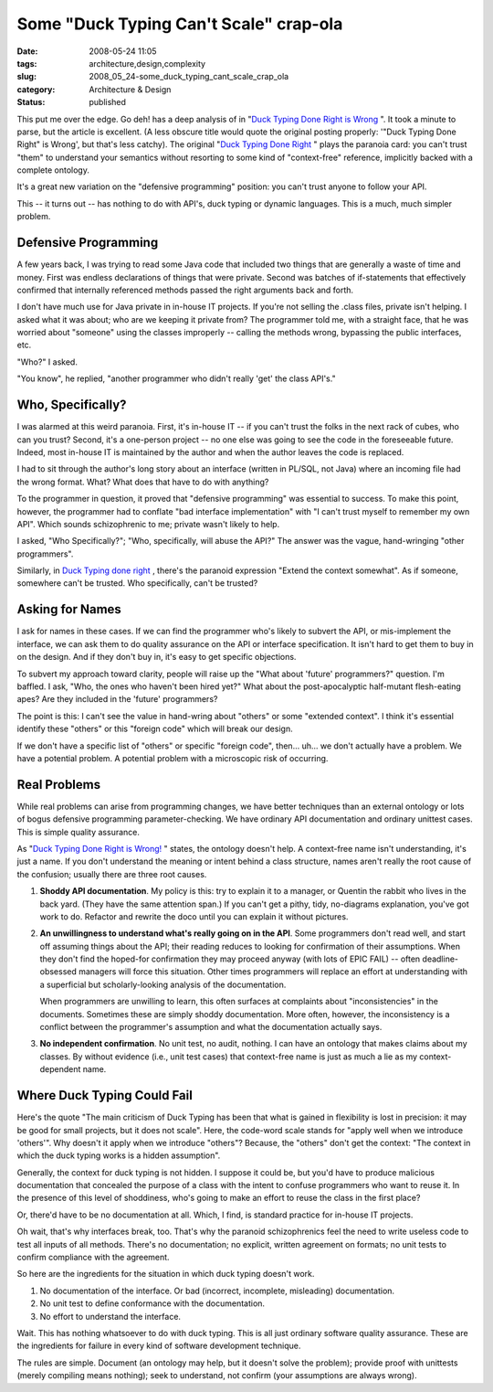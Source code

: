 Some "Duck Typing Can't Scale" crap-ola
=======================================

:date: 2008-05-24 11:05
:tags: architecture,design,complexity
:slug: 2008_05_24-some_duck_typing_cant_scale_crap_ola
:category: Architecture & Design
:status: published







This put me over the edge.   Go deh! has a deep analysis of in "`Duck Typing Done Right is Wrong <http://paddy3118.blogspot.com/2008/05/duck-typing-done-right-is-wrong.html>`_ ".  It took a minute to parse, but the article is excellent.   (A less obscure title would quote the original posting properly: '"Duck Typing Done Right" is Wrong', but that's less catchy).  The original "`Duck Typing Done Right <http://blogs.sun.com/bblfish/entry/duck_typing_done_right>`_ " plays the paranoia card: you can't trust "them" to understand your semantics without resorting to some kind of "context-free" reference, implicitly backed with a complete ontology.



It's a great new variation on the "defensive programming" position:  you can't trust anyone to follow your API.



This -- it turns out -- has nothing to do with API's, duck typing or dynamic languages.  This is a much, much simpler problem.



Defensive Programming
----------------------



A few years back, I was trying to read some Java code that included two things that are generally a waste of time and money.  First was endless declarations of things that were private.  Second was batches of if-statements that effectively confirmed that internally referenced methods passed the right arguments back and forth.  



I don't have much use for Java private in in-house IT projects.  If you're not selling the .class files, private isn't helping.  I asked what it was about; who are we keeping it private from?  The programmer told me, with a straight face, that he was worried about "someone" using the classes improperly -- calling the methods wrong, bypassing the public interfaces, etc.



"Who?" I asked.



"You know", he replied, "another programmer who didn't really 'get' the class API's."



Who, Specifically?
-------------------



I was alarmed at this weird paranoia.  First, it's in-house IT -- if you can't trust the folks in the next rack of cubes, who can you trust?  Second, it's a one-person project -- no one else was going to see the code in the foreseeable future.  Indeed, most in-house IT is maintained by the author and when the author leaves the code is replaced.



I had to sit through the author's long story about an interface (written in PL/SQL, not Java) where an incoming file had the wrong format.  What?  What does that have to do with anything?



To the programmer in question, it proved that "defensive programming" was essential to success.  To make this point, however, the programmer had to conflate "bad interface implementation" with "I can't trust myself to remember my own API".  Which sounds schizophrenic to me; private wasn't likely to help.



I asked, "Who Specifically?"; "Who, specifically, will abuse the API?"  The answer was the vague, hand-wringing "other programmers".



Similarly, in `Duck Typing done right <http://blogs.sun.com/bblfish/entry/duck_typing_done_right>`_ , there's the paranoid expression "Extend the context somewhat".  As if someone, somewhere can't be trusted.  Who specifically, can't be trusted?



Asking for Names
----------------



I ask for names in these cases.  If we can find the programmer who's likely to subvert the API, or mis-implement the interface, we can ask them to do quality assurance on the API or interface specification.  It isn't hard to get them to buy in on the design.  And if they don't buy in, it's easy to get specific objections.



To subvert my approach toward clarity, people will raise up the "What about 'future' programmers?" question.  I'm baffled.  I ask, "Who, the ones who haven't been hired yet?"  What about the post-apocalyptic half-mutant flesh-eating apes?  Are they included in the 'future' programmers?



The point is this: I can't see the value in hand-wring about "others" or some "extended context".  I think it's essential identify these "others" or this "foreign code" which will break our design.



If we don't have a specific list of "others" or specific "foreign code", then... uh... we don't actually have a problem.  We have a potential problem.  A potential problem with a microscopic risk of occurring.



Real Problems
--------------



While real problems can arise from programming changes, we have better techniques than an external ontology or lots of bogus defensive programming parameter-checking.  We have ordinary API documentation and ordinary unittest cases.  This is simple quality assurance.



As "`Duck Typing Done Right is Wrong! <http://paddy3118.blogspot.com/2008/05/duck-typing-done-right-is-wrong.html>`_ " states, the ontology doesn't help.  A context-free name isn't understanding, it's just a name.  If you don't understand the meaning or intent behind a class structure,  names aren't really the root cause of the confusion; usually there are three root causes.



1.  **Shoddy API documentation**.  My policy is this: try to explain it to a manager, or Quentin the rabbit who lives in the back yard.  (They have the same attention span.)  If you can't get a pithy, tidy, no-diagrams explanation, you've got work to do.  Refactor and rewrite the doco until you can explain it without pictures.



2.  **An unwillingness to understand what's really going on in the API**.   Some programmers don't read well, and start off assuming things about the API; their reading reduces to looking for confirmation of their assumptions.  When they don't find the hoped-for confirmation they may proceed anyway (with lots of EPIC FAIL) -- often deadline-obsessed managers will force this situation.  Other times programmers will replace an effort at understanding with a superficial but scholarly-looking analysis of the documentation.  



    When programmers are unwilling to learn, this often surfaces at complaints about "inconsistencies" in the documents.  Sometimes these are simply shoddy documentation.  More often, however, the inconsistency is a conflict between the programmer's assumption and what the documentation actually says.



3.  **No independent confirmation**.  No unit test, no audit, nothing.  I can have an ontology that makes claims about my classes.  By without evidence (i.e., unit test cases) that context-free name is just as much a lie as my context-dependent name.



Where Duck Typing Could Fail
-----------------------------



Here's the quote "The main criticism of Duck Typing has been that what is gained in flexibility is lost in precision: it may be good for small projects, but it does not scale".  Here, the code-word scale stands for "apply well when we introduce 'others'".  Why doesn't it apply when we introduce "others"?  Because, the "others" don't get the context:  "The context in which the duck typing works is a hidden assumption".



Generally, the context for duck typing is not hidden.  I suppose it could be, but you'd have to produce malicious documentation that concealed the purpose of a class with the intent to confuse programmers who want to reuse it.  In the presence of this level of shoddiness, who's going to make an effort to reuse the class in the first place?



Or, there'd have to be no documentation at all.  Which, I find, is standard practice for in-house IT projects.



Oh wait, that's why interfaces break, too.  That's why the paranoid schizophrenics feel the need to write useless code to test all inputs of all methods.  There's no documentation; no explicit, written agreement on formats; no unit tests to confirm compliance with the agreement.



So here are the ingredients for the situation in which duck typing doesn't work.



1.  No documentation of the interface.  Or bad (incorrect, incomplete, misleading) documentation.



2.  No unit test to define conformance with the documentation.



3.  No effort to understand the interface.



Wait.  This has nothing whatsoever to do with duck typing.  This is all just ordinary software quality assurance.   These are the ingredients for failure in every kind of software development technique.  



The rules are simple.  Document (an ontology may help, but it doesn't solve the problem); provide proof with unittests (merely compiling means nothing); seek to understand, not confirm (your assumptions are always wrong).





